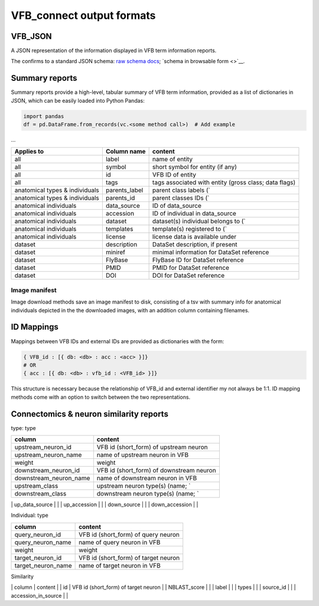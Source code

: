 VFB_connect output formats
==========================

VFB_JSON
--------

A JSON representation of the information displayed in VFB term
information reports.

The confirms to a standard JSON schema: `raw schema
docs <https://github.com/VirtualFlyBrain/VFB_json_schema/blob/master/src/json_schema/vfb_termInfo.json>`__;
`schema in browsable form <>`__.

Summary reports
---------------

Summary reports provide a high-level, tabular summary of VFB term
information, provided as a list of dictionaries in JSON, which can be
easily loaded into Python Pandas:

.. code:: Python

   import pandas
   df = pd.DataFrame.from_records(vc.<some method call>)  # Add example

...

+-------------------------+---------------+-------------------------+
| Applies to              | Column name   | content                 |
+=========================+===============+=========================+
| all                     | label         | name of entity          |
+-------------------------+---------------+-------------------------+
| all                     | symbol        | short symbol for entity |
|                         |               | (if any)                |
+-------------------------+---------------+-------------------------+
| all                     | id            | VFB ID of entity        |
+-------------------------+---------------+-------------------------+
| all                     | tags          | tags associated with    |
|                         |               | entity (gross class;    |
|                         |               | data flags)             |
+-------------------------+---------------+-------------------------+
| anatomical types &      | parents_label | parent class labels (\` |
| individuals             |               |                         |
+-------------------------+---------------+-------------------------+
| anatomical types &      | parents_id    | parent classes IDs (\`  |
| individuals             |               |                         |
+-------------------------+---------------+-------------------------+
| anatomical individuals  | data_source   | ID of data_source       |
+-------------------------+---------------+-------------------------+
| anatomical individuals  | accession     | ID of individual in     |
|                         |               | data_source             |
+-------------------------+---------------+-------------------------+
| anatomical individuals  | dataset       | dataset(s) individual   |
|                         |               | belongs to (\`          |
+-------------------------+---------------+-------------------------+
| anatomical individuals  | templates     | template(s) registered  |
|                         |               | to (\`                  |
+-------------------------+---------------+-------------------------+
| anatomical individuals  | license       | license data is         |
|                         |               | available under         |
+-------------------------+---------------+-------------------------+
| dataset                 | description   | DataSet description, if |
|                         |               | present                 |
+-------------------------+---------------+-------------------------+
| dataset                 | miniref       | minimal information for |
|                         |               | DataSet reference       |
+-------------------------+---------------+-------------------------+
| dataset                 | FlyBase       | FlyBase ID for DataSet  |
|                         |               | reference               |
+-------------------------+---------------+-------------------------+
| dataset                 | PMID          | PMID for DataSet        |
|                         |               | reference               |
+-------------------------+---------------+-------------------------+
| dataset                 | DOI           | DOI for DataSet         |
|                         |               | reference               |
+-------------------------+---------------+-------------------------+

Image manifest
~~~~~~~~~~~~~~

Image download methods save an image manifest to disk, consisting of a
tsv with summary info for anatomical individuals depicted in the the
downloaded images, with an addition column containing filenames.

ID Mappings
-----------

Mappings between VFB IDs and external IDs are provided as dictionaries
with the form:

.. code:: Python

   { VFB_id : [{ db: <db> : acc : <acc> }]}
   # OR
   { acc : [{ db: <db> : vfb_id : <VFB_id> }]}

This structure is necessary because the relationship of VFB_id and
external identifier my not always be 1:1. ID mapping methods come with
an option to switch between the two representations.

.. _connectomics--neuron-similarity-reports:

Connectomics & neuron similarity reports
----------------------------------------

type: type

====================== ========================================
column                 content
====================== ========================================
upstream_neuron_id     VFB id (short_form) of upstream neuron
upstream_neuron_name   name of upstream neuron in VFB
weight                 weight
downstream_neuron_id   VFB id (short_form) of downstream neuron
downstream_neuron_name name of downstream neuron in VFB
upstream_class         upstream neuron type(s) (name; \`
downstream_class       downstream neuron type(s) (name; \`
====================== ========================================

\| up_data_source \| \| \| up_accession \| \| \| down_source \| \| \|
down_accession \| \|

Individual: type

================== ====================================
column             content
================== ====================================
query_neuron_id    VFB id (short_form) of query neuron
query_neuron_name  name of query neuron in VFB
weight             weight
target_neuron_id   VFB id (short_form) of target neuron
target_neuron_name name of target neuron in VFB
================== ====================================

Similarity

\| column \| content \| \| id \| VFB id (short_form) of target neuron \|
\| NBLAST_score \| \| \| label \| \| \| types \| \| \| source_id \| \|
\| accession_in_source \| \|
